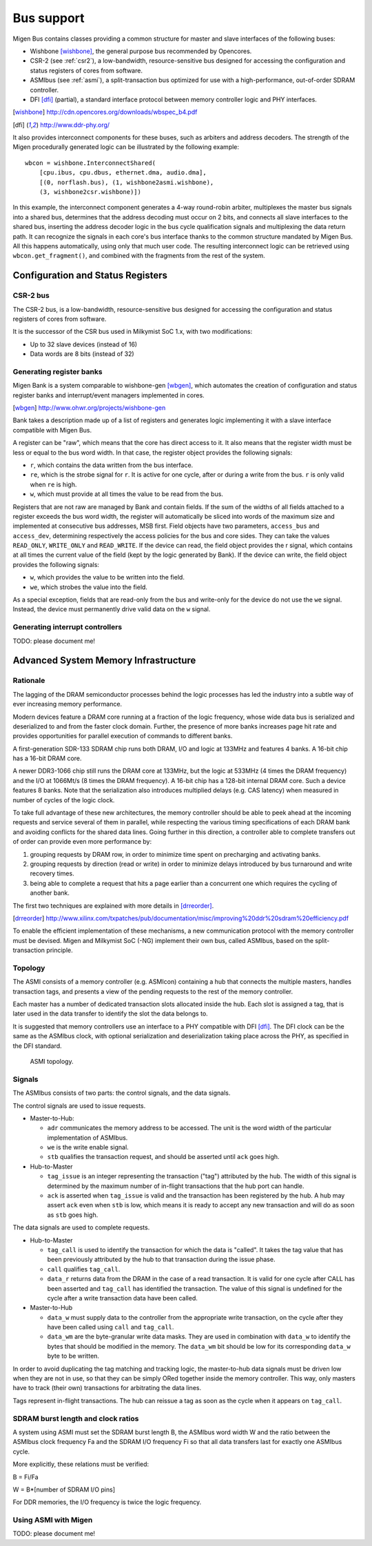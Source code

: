 Bus support
###########

Migen Bus contains classes providing a common structure for master and slave interfaces of the following buses:

* Wishbone [wishbone]_, the general purpose bus recommended by Opencores.
* CSR-2 (see :ref:`csr2`), a low-bandwidth, resource-sensitive bus designed for accessing the configuration and status registers of cores from software.
* ASMIbus (see :ref:`asmi`), a split-transaction bus optimized for use with a high-performance, out-of-order SDRAM controller.
* DFI [dfi]_ (partial), a standard interface protocol between memory controller logic and PHY interfaces.

.. [wishbone] http://cdn.opencores.org/downloads/wbspec_b4.pdf
.. [dfi] http://www.ddr-phy.org/

It also provides interconnect components for these buses, such as arbiters and address decoders. The strength of the Migen procedurally generated logic can be illustrated by the following example: ::

  wbcon = wishbone.InterconnectShared(
      [cpu.ibus, cpu.dbus, ethernet.dma, audio.dma],
      [(0, norflash.bus), (1, wishbone2asmi.wishbone),
      (3, wishbone2csr.wishbone)])

In this example, the interconnect component generates a 4-way round-robin arbiter, multiplexes the master bus signals into a shared bus, determines that the address decoding must occur on 2 bits, and connects all slave interfaces to the shared bus, inserting the address decoder logic in the bus cycle qualification signals and multiplexing the data return path. It can recognize the signals in each core's bus interface thanks to the common structure mandated by Migen Bus. All this happens automatically, using only that much user code. The resulting interconnect logic can be retrieved using ``wbcon.get_fragment()``, and combined with the fragments from the rest of the system.


Configuration and Status Registers
**********************************

.. _csr2:

CSR-2 bus
=========
The CSR-2 bus, is a low-bandwidth, resource-sensitive bus designed for accessing the configuration and status registers of cores from software.

It is the successor of the CSR bus used in Milkymist SoC 1.x, with two modifications:

* Up to 32 slave devices (instead of 16)
* Data words are 8 bits (instead of 32)

Generating register banks
=========================
Migen Bank is a system comparable to wishbone-gen [wbgen]_, which automates the creation of configuration and status register banks and interrupt/event managers implemented in cores.

.. [wbgen] http://www.ohwr.org/projects/wishbone-gen

Bank takes a description made up of a list of registers and generates logic implementing it with a slave interface compatible with Migen Bus.

A register can be "raw", which means that the core has direct access to it. It also means that the register width must be less or equal to the bus word width. In that case, the register object provides the following signals:

* ``r``, which contains the data written from the bus interface.
* ``re``, which is the strobe signal for ``r``. It is active for one cycle, after or during a write from the bus. ``r`` is only valid when ``re`` is high.
* ``w``, which must provide at all times the value to be read from the bus.

Registers that are not raw are managed by Bank and contain fields. If the sum of the widths of all fields attached to a register exceeds the bus word width, the register will automatically be sliced into words of the maximum size and implemented at consecutive bus addresses, MSB first. Field objects have two parameters, ``access_bus`` and ``access_dev``, determining respectively the access policies for the bus and core sides. They can take the values ``READ_ONLY``, ``WRITE_ONLY`` and ``READ_WRITE``.
If the device can read, the field object provides the r signal, which contains at all times the current value of the field (kept by the logic generated by Bank).
If the device can write, the field object provides the following signals:

* ``w``, which provides the value to be written into the field.
* ``we``, which strobes the value into the field.

As a special exception, fields that are read-only from the bus and write-only for the device do not use the ``we`` signal. Instead, the device must permanently drive valid data on the ``w`` signal.

Generating interrupt controllers
================================
TODO: please document me!

.. _asmi:

Advanced System Memory Infrastructure
*************************************

Rationale
=========
The lagging of the DRAM semiconductor processes behind the logic processes has led the industry into a subtle way of ever increasing memory performance.

Modern devices feature a DRAM core running at a fraction of the logic frequency, whose wide data bus is serialized and deserialized to and from the faster clock domain. Further, the presence of more banks increases page hit rate and provides opportunities for parallel execution of commands to different banks.

A first-generation SDR-133 SDRAM chip runs both DRAM, I/O and logic at 133MHz and features 4 banks. A 16-bit chip has a 16-bit DRAM core.

A newer DDR3-1066 chip still runs the DRAM core at 133MHz, but the logic at 533MHz (4 times the DRAM frequency) and the I/O at 1066Mt/s (8 times the DRAM frequency). A 16-bit chip has a 128-bit internal DRAM core. Such a device features 8 banks. Note that the serialization also introduces multiplied delays (e.g. CAS latency) when measured in number of cycles of the logic clock.

To take full advantage of these new architectures, the memory controller should be able to peek ahead at the incoming requests and service several of them in parallel, while respecting the various timing specifications of each DRAM bank and avoiding conflicts for the shared data lines. Going further in this direction, a controller able to complete transfers out of order can provide even more performance by:

#. grouping requests by DRAM row, in order to minimize time spent on precharging and activating banks.
#. grouping requests by direction (read or write) in order to minimize delays introduced by bus turnaround and write recovery times.
#. being able to complete a request that hits a page earlier than a concurrent one which requires the cycling of another bank.

The first two techniques are explained with more details in [drreorder]_.

.. [drreorder] http://www.xilinx.com/txpatches/pub/documentation/misc/improving%20ddr%20sdram%20efficiency.pdf

To enable the efficient implementation of these mechanisms, a new communication protocol with the memory controller must be devised. Migen and Milkymist SoC (-NG) implement their own bus, called ASMIbus, based on the split-transaction principle.

Topology
========
The ASMI consists of a memory controller (e.g. ASMIcon) containing a hub that connects the multiple masters, handles transaction tags, and presents a view of the pending requests to the rest of the memory controller.

Each master has a number of dedicated transaction slots allocated inside the hub. Each slot is assigned a tag, that is later used in the data transfer to identify the slot the data belongs to.

It is suggested that memory controllers use an interface to a PHY compatible with DFI [dfi]_. The DFI clock can be the same as the ASMIbus clock, with optional serialization and deserialization taking place across the PHY, as specified in the DFI standard.

.. figure:: asmi_topology.png
   :scale: 85 %

   ASMI topology.

Signals
=======
The ASMIbus consists of two parts: the control signals, and the data signals.

The control signals are used to issue requests.

* Master-to-Hub:

  * ``adr`` communicates the memory address to be accessed. The unit is the word width of the particular implementation of ASMIbus.
  * ``we`` is the write enable signal.
  * ``stb`` qualifies the transaction request, and should be asserted until ``ack`` goes high.

* Hub-to-Master

  * ``tag_issue`` is an integer representing the transaction ("tag") attributed by the hub. The width of this signal is determined by the maximum number of in-flight transactions that the hub port can handle.
  * ``ack`` is asserted when ``tag_issue`` is valid and the transaction has been registered by the hub. A hub may assert ``ack`` even when ``stb`` is low, which means it is ready to accept any new transaction and will do as soon as ``stb`` goes high.

The data signals are used to complete requests.

* Hub-to-Master

  * ``tag_call`` is used to identify the transaction for which the data is "called". It takes the tag value that has been previously attributed by the hub to that transaction during the issue phase.
  * ``call`` qualifies ``tag_call``.
  * ``data_r`` returns data from the DRAM in the case of a read transaction. It is valid for one cycle after CALL has been asserted and ``tag_call`` has identified the transaction. The value of this signal is undefined for the cycle after a write transaction data have been called.

* Master-to-Hub

  * ``data_w`` must supply data to the controller from the appropriate write transaction, on the cycle after they have been called using ``call`` and ``tag_call``.
  * ``data_wm`` are the byte-granular write data masks. They are used in combination with ``data_w`` to identify the bytes that should be modified in the memory. The ``data_wm`` bit should be low for its corresponding ``data_w`` byte to be written.

In order to avoid duplicating the tag matching and tracking logic, the master-to-hub data signals must be driven low when they are not in use, so that they can be simply ORed together inside the memory controller. This way, only masters have to track (their own) transactions for arbitrating the data lines.

Tags represent in-flight transactions. The hub can reissue a tag as soon as the cycle when it appears on ``tag_call``.

SDRAM burst length and clock ratios
===================================
A system using ASMI must set the SDRAM burst length B, the ASMIbus word width W and the ratio between the ASMIbus clock frequency Fa and the SDRAM I/O frequency Fi so that all data transfers last for exactly one ASMIbus cycle.

More explicitly, these relations must be verified:

B = Fi/Fa

W = B*[number of SDRAM I/O pins]

For DDR memories, the I/O frequency is twice the logic frequency.

Using ASMI with Migen
=====================
TODO: please document me!